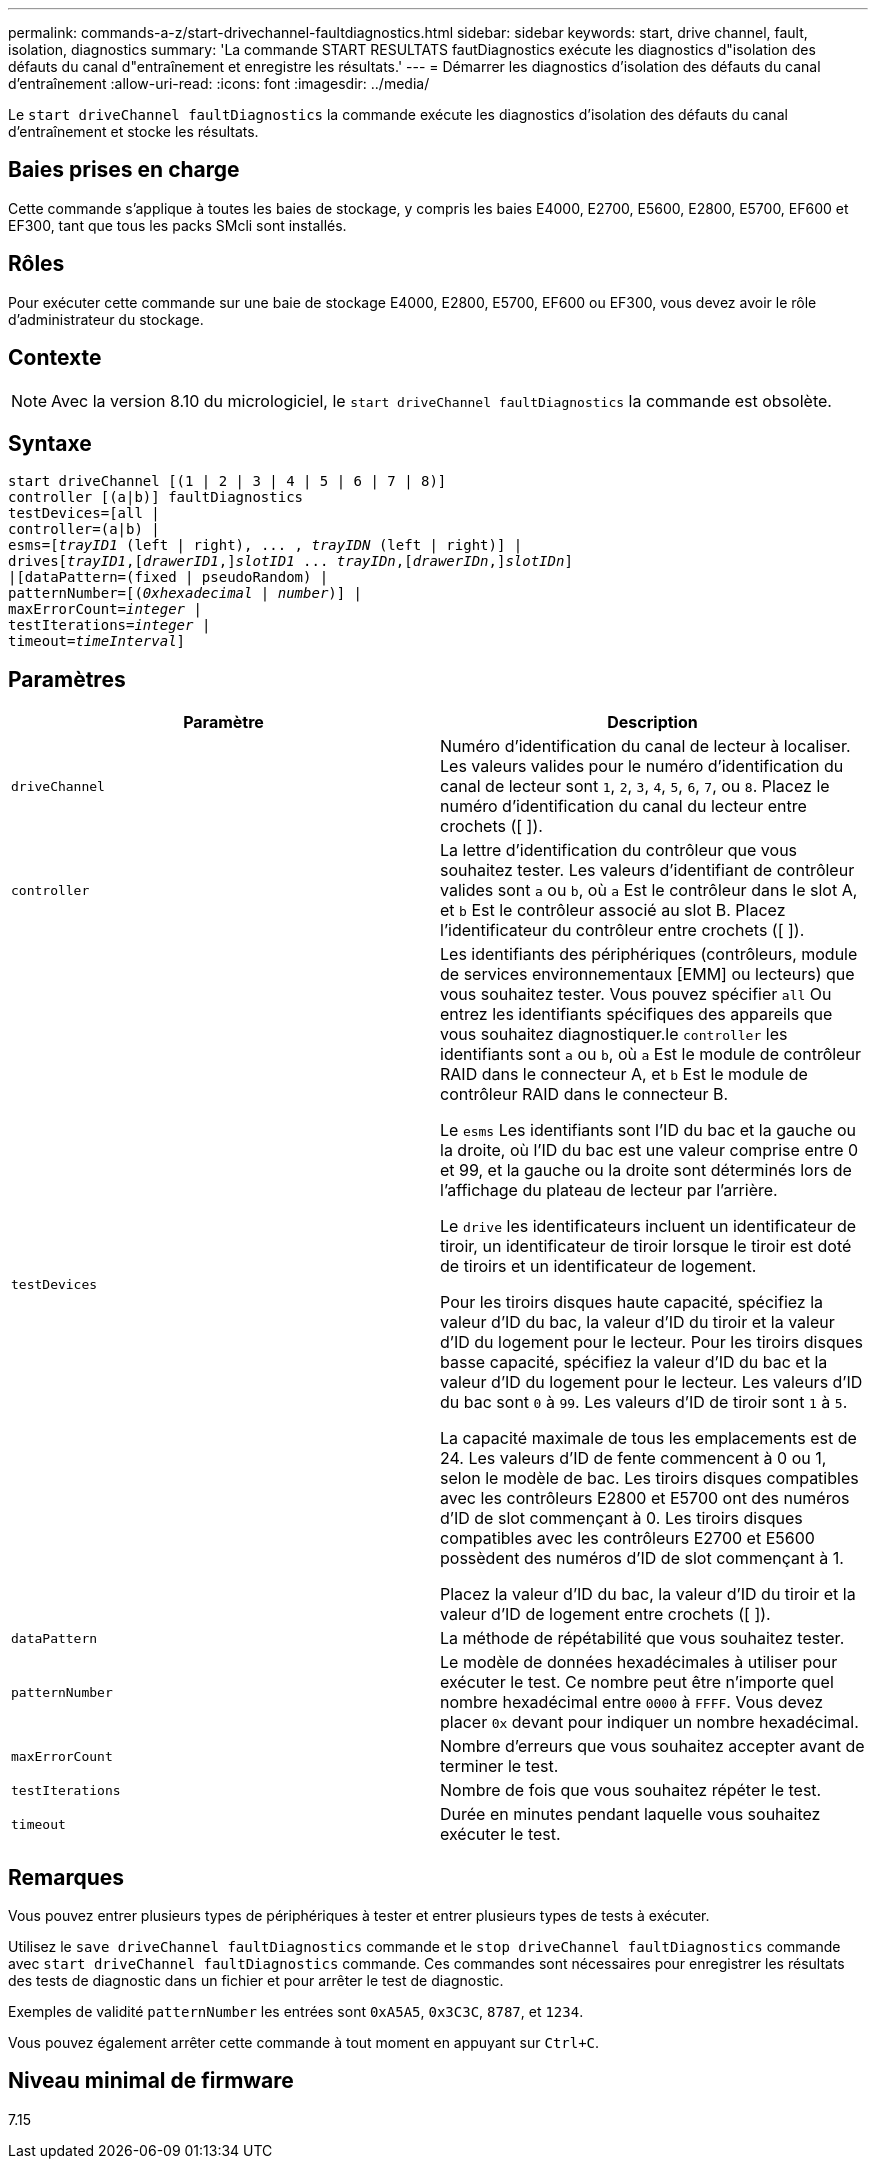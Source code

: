 ---
permalink: commands-a-z/start-drivechannel-faultdiagnostics.html 
sidebar: sidebar 
keywords: start, drive channel, fault, isolation, diagnostics 
summary: 'La commande START RESULTATS fautDiagnostics exécute les diagnostics d"isolation des défauts du canal d"entraînement et enregistre les résultats.' 
---
= Démarrer les diagnostics d'isolation des défauts du canal d'entraînement
:allow-uri-read: 
:icons: font
:imagesdir: ../media/


[role="lead"]
Le `start driveChannel faultDiagnostics` la commande exécute les diagnostics d'isolation des défauts du canal d'entraînement et stocke les résultats.



== Baies prises en charge

Cette commande s'applique à toutes les baies de stockage, y compris les baies E4000, E2700, E5600, E2800, E5700, EF600 et EF300, tant que tous les packs SMcli sont installés.



== Rôles

Pour exécuter cette commande sur une baie de stockage E4000, E2800, E5700, EF600 ou EF300, vous devez avoir le rôle d'administrateur du stockage.



== Contexte

[NOTE]
====
Avec la version 8.10 du micrologiciel, le `start driveChannel faultDiagnostics` la commande est obsolète.

====


== Syntaxe

[source, cli, subs="+macros"]
----
start driveChannel [(1 | 2 | 3 | 4 | 5 | 6 | 7 | 8)]
controller [(a|b)] faultDiagnostics
testDevices=[all |
controller=(a|b) |
esms=pass:quotes[[_trayID1_ (left | right), ... , _trayIDN_] (left | right)] |
drivespass:quotes[[_trayID1_],pass:quotes[[_drawerID1_,]]pass:quotes[_slotID1_] ... pass:quotes[_trayIDn_],pass:quotes[[_drawerIDn_,]]pass:quotes[_slotIDn_]]
|[dataPattern=(fixed | pseudoRandom) |
patternNumber=[pass:quotes[(_0xhexadecimal_ | _number_)]] |
pass:quotes[maxErrorCount=_integer_] |
pass:quotes[testIterations=_integer_] |
pass:quotes[timeout=_timeInterval_]]
----


== Paramètres

[cols="2*"]
|===
| Paramètre | Description 


 a| 
`driveChannel`
 a| 
Numéro d'identification du canal de lecteur à localiser. Les valeurs valides pour le numéro d'identification du canal de lecteur sont `1`, `2`, `3`, `4`, `5`, `6`, `7`, ou `8`. Placez le numéro d'identification du canal du lecteur entre crochets ([ ]).



 a| 
`controller`
 a| 
La lettre d'identification du contrôleur que vous souhaitez tester. Les valeurs d'identifiant de contrôleur valides sont `a` ou `b`, où `a` Est le contrôleur dans le slot A, et `b` Est le contrôleur associé au slot B. Placez l'identificateur du contrôleur entre crochets ([ ]).



 a| 
`testDevices`
 a| 
Les identifiants des périphériques (contrôleurs, module de services environnementaux [EMM] ou lecteurs) que vous souhaitez tester. Vous pouvez spécifier `all` Ou entrez les identifiants spécifiques des appareils que vous souhaitez diagnostiquer.le `controller` les identifiants sont `a` ou `b`, où `a` Est le module de contrôleur RAID dans le connecteur A, et `b` Est le module de contrôleur RAID dans le connecteur B.

Le `esms` Les identifiants sont l'ID du bac et la gauche ou la droite, où l'ID du bac est une valeur comprise entre 0 et 99, et la gauche ou la droite sont déterminés lors de l'affichage du plateau de lecteur par l'arrière.

Le `drive` les identificateurs incluent un identificateur de tiroir, un identificateur de tiroir lorsque le tiroir est doté de tiroirs et un identificateur de logement.

Pour les tiroirs disques haute capacité, spécifiez la valeur d'ID du bac, la valeur d'ID du tiroir et la valeur d'ID du logement pour le lecteur. Pour les tiroirs disques basse capacité, spécifiez la valeur d'ID du bac et la valeur d'ID du logement pour le lecteur. Les valeurs d'ID du bac sont `0` à `99`. Les valeurs d'ID de tiroir sont `1` à `5`.

La capacité maximale de tous les emplacements est de 24. Les valeurs d'ID de fente commencent à 0 ou 1, selon le modèle de bac. Les tiroirs disques compatibles avec les contrôleurs E2800 et E5700 ont des numéros d'ID de slot commençant à 0. Les tiroirs disques compatibles avec les contrôleurs E2700 et E5600 possèdent des numéros d'ID de slot commençant à 1.

Placez la valeur d'ID du bac, la valeur d'ID du tiroir et la valeur d'ID de logement entre crochets ([ ]).



 a| 
`dataPattern`
 a| 
La méthode de répétabilité que vous souhaitez tester.



 a| 
`patternNumber`
 a| 
Le modèle de données hexadécimales à utiliser pour exécuter le test. Ce nombre peut être n'importe quel nombre hexadécimal entre `0000` à `FFFF`. Vous devez placer `0x` devant pour indiquer un nombre hexadécimal.



 a| 
`maxErrorCount`
 a| 
Nombre d'erreurs que vous souhaitez accepter avant de terminer le test.



 a| 
`testIterations`
 a| 
Nombre de fois que vous souhaitez répéter le test.



 a| 
`timeout`
 a| 
Durée en minutes pendant laquelle vous souhaitez exécuter le test.

|===


== Remarques

Vous pouvez entrer plusieurs types de périphériques à tester et entrer plusieurs types de tests à exécuter.

Utilisez le `save driveChannel faultDiagnostics` commande et le `stop driveChannel faultDiagnostics` commande avec `start driveChannel faultDiagnostics` commande. Ces commandes sont nécessaires pour enregistrer les résultats des tests de diagnostic dans un fichier et pour arrêter le test de diagnostic.

Exemples de validité `patternNumber` les entrées sont `0xA5A5`, `0x3C3C`, `8787`, et `1234`.

Vous pouvez également arrêter cette commande à tout moment en appuyant sur `Ctrl+C`.



== Niveau minimal de firmware

7.15
